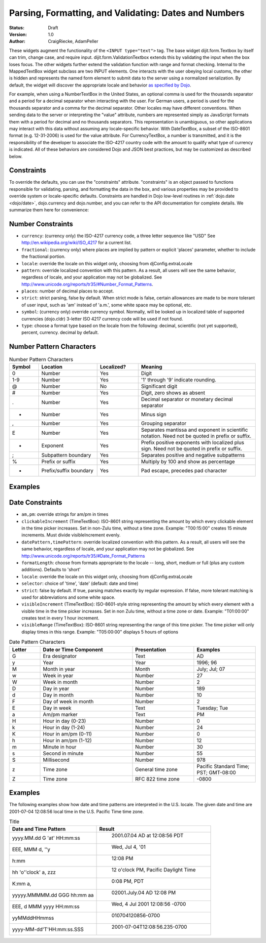 .. _quickstart/numbersDates:

Parsing, Formatting, and Validating: Dates and Numbers
======================================================

:Status: Draft
:Version: 1.0
:Author: CraigRiecke, AdamPeller

These widgets augment the functionality of the ``<INPUT type="text">`` tag.
The base widget dijit.form.Textbox by itself can trim, change case, and require input.
dijit.form.ValidationTextbox extends this by validating the input when the box loses focus.  The other widgets further extend the validation function with range and format checking.  Internal to the MappedTextBox widget subclass are two INPUT elements.  One interacts with the user obeying local customs, the other is hidden and represents the named form element to submit data to the server using a normalized serialization.  By default, the widget will discover the appropriate locale and behavior `as specified by Dojo
<http://dojotoolkit.org/book/dojo-book-0-9/part-3-programmatic-dijit-and-dojo/i18n/specifying-locale>`_.

For example, when using a NumberTextBox in the United States, an optional comma is used for the thousands separator and a period for a decimal separator when interacting with the user.  For German users, a period is used for the thousands separator and a comma for the decimal separator.  Other locales may have different conventions.  When sending data to the server or interpreting the "value" attribute, numbers are represented simply as JavaScript formats them with a period for decimal and no thousands separators.  This representation is unambiguous, so other applications may interact with this data without assuming any locale-specific behavior.  With DateTextBox, a subset of the ISO-8601 format (e.g. 12-31-2006) is used for the value attribute.  For CurrencyTextBox, a number is transmitted, and it is the responsibility of the developer to associate the ISO-4217 country code with the amount to qualify what type of currency is indicated.  All of these behaviors are considered Dojo and JSON best practices, but may be customized as described below.

Constraints
-----------

To override the defaults, you can use the "constraints" attribute.  "constraints" is an
object passed to functions responsible for validating, parsing, and formatting the data in the box, and
various properties may be provided to override system or locale-specific defaults.  Constraints are handled in Dojo low-level routines in
:ref:`dojo.date <dojo/date>`, dojo.currency and dojo.number, and you can refer to the API documentation for complete details.  We summarize them here for convenience:

Number Constraints
------------------

- ``currency``: (currency only) the ISO-4217 currency code, a three letter sequence like "USD"
  See `<http://en.wikipedia.org/wiki/ISO_4217>`_ for a current list.
- ``fractional``:  (currency only) where places are implied by pattern or explicit 'places' parameter, whether to include the fractional portion.
- ``locale``:  override the locale on this widget only, choosing from djConfig.extraLocale
- ``pattern``:  override localized convention with this pattern.  As a result, all users will see the same behavior, regardless of locale, and your application may not be globalized.  See `<http://www.unicode.org/reports/tr35/#Number_Format_Patterns>`_.
- ``places``:  number of decimal places to accept.
- ``strict``:  strict parsing, false by default.  When strict mode is false, certain allowances are made to be more tolerant of user input, such as 'am' instead of 'a.m.', some white space may be optional, etc.
- ``symbol``:  (currency only) override currency symbol. Normally, will be looked up in localized table of supported currencies (dojo.cldr) 3-letter ISO 4217 currency code will
  be used if not found.
- ``type``: choose a format type based on the locale from the following: decimal, scientific (not yet supported), percent, currency. decimal by default.

Number Pattern Characters
-------------------------

.. csv-table:: Number Pattern Characters
   :header: "Symbol", "Location", "Localized?", "Meaning"
   :widths: 5,10,7,20

   "0","Number","Yes","Digit"
   "1-9","Number","Yes","'1' through '9' indicate rounding."
   "@","Number","No","Significant digit"
   "#","Number","Yes","Digit, zero shows as absent"
   ".","Number","Yes","Decimal separator or monetary decimal separator"
   "-","Number","Yes","Minus sign"
   ",","Number","Yes","Grouping separator"
   "E","Number","Yes","Separates mantissa and exponent in scientific notation. Need not be quoted in prefix or suffix."
   "+","Exponent","Yes","Prefix positive exponents with localized plus sign. Need not be quoted in prefix or suffix."
   ";","Subpattern boundary","Yes","Separates positive and negative subpatterns"
   "%","Prefix or suffix","Yes","Multiply by 100 and show as percentage"
   "*","Prefix/suffix boundary","Yes","Pad escape, precedes pad character"


Examples
--------

Date Constraints
----------------

- ``am,pm``: override strings for am/pm in times
- ``clickableIncrement`` (TimeTextBox): ISO-8601 string representing the amount by which every clickable element in the time picker increases. Set in non-Zulu time, without a time zone. Example: "T00:15:00" creates 15 minute increments. Must divide visibleIncrement evenly.
- ``datePattern,timePattern``: override localized convention with this pattern.  As a result, all users will see the same behavior, regardless of locale, and your application may not be globalized.  See `<http://www.unicode.org/reports/tr35/#Date_Format_Patterns>`_
- ``formatLength``: choose from formats appropriate to the locale -- long, short, medium or full (plus any custom additions).  Defaults to 'short'
- ``locale``:  override the locale on this widget only, choosing from djConfig.extraLocale
- ``selector``: choice of 'time', 'date' (default: date and time)
- ``strict``: false by default.  If true, parsing matches exactly by regular expression.  If false, more tolerant matching is used for abbreviations and some white space.
- ``visibleIncrement`` (TimeTextBox): ISO-8601-style string representing the amount by which every element with a visible time in the time picker increases.  Set in non Zulu time, without a time zone or date.  Example: "T01:00:00" creates text in every 1 hour increment.
- ``visibleRange`` (TimeTextBox): ISO-8601 string representing the range of this time picker. The time picker will only display times in this range. Example: "T05:00:00" displays 5 hours of options

.. csv-table:: Date Pattern Characters
   :header: "Letter","Date or Time Component","Presentation","Examples"
   :widths: 5,15,10,10

   "G ","Era designator ","Text ","AD"
   "y ","Year ","Year ","1996; 96"
   "M ","Month in year ","Month ","July; Jul; 07"
   "w ","Week in year ","Number ","27"
   "W ","Week in month ","Number ","2"
   "D ","Day in year ","Number ","189"
   "d ","Day in month ","Number ","10"
   "F ","Day of week in month ","Number ","2"
   "E ","Day in week ","Text ","Tuesday; Tue"
   "a ","Am/pm marker ","Text ","PM"
   "H ","Hour in day (0-23) ","Number ","0"
   "k ","Hour in day (1-24) ","Number ","24"
   "K ","Hour in am/pm (0-11) ","Number ","0"
   "h ","Hour in am/pm (1-12) ","Number ","12"
   "m ","Minute in hour ","Number ","30"
   "s ","Second in minute ","Number ","55"
   "S ","Millisecond ","Number ","978"
   "z ","Time zone ","General time zone ","Pacific Standard Time; PST; GMT-08:00"
   "Z ","Time zone ","RFC 822 time zone ","-0800"

Examples
--------

The following examples show how date and time patterns are interpreted in the U.S. locale. The given date and time are 2001-07-04 12:08:56 local time in the U.S. Pacific Time time zone.

.. csv-table:: Title
   :header: "Date and Time Pattern","Result"

    "yyyy.MM.dd G 'at' HH:mm:ss "," 	2001.07.04 AD at 12:08:56 PDT"
    "EEE, MMM d, ''y"," 	Wed, Jul 4, '01"
    "h:mm "," 	12:08 PM"
    "hh 'o''clock' a, zzz"," 	12 o'clock PM, Pacific Daylight Time"
    "K:mm a, "," 	0:08 PM, PDT"
    "yyyyy.MMMMM.dd GGG hh:mm aa"," 	02001.July.04 AD 12:08 PM"
    "EEE, d MMM yyyy HH:mm:ss "," 	Wed, 4 Jul 2001 12:08:56 -0700"
    "yyMMddHHmmss"," 	010704120856-0700"
    "yyyy-MM-dd'T'HH:mm:ss.SSS"," 	2001-07-04T12:08:56.235-0700"

.. code-block :: javascript
  :linenos:

  <script type="text/javascript">alert("Your code");</script>
